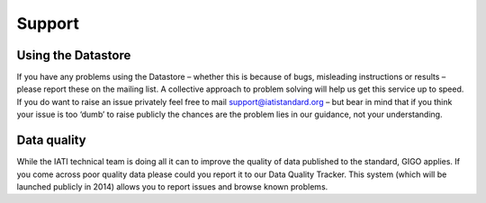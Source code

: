 Support
=======

Using the Datastore
--------------------

If you have any problems using the Datastore – whether this is because of bugs, misleading instructions or results – please report these on the mailing list. A collective approach to problem solving will help us get this service up to speed. If you do want to raise an issue privately feel free to mail support@iatistandard.org – but bear in mind that if you think your issue is too ‘dumb’ to raise publicly the chances are the problem lies in our guidance, not your understanding.

Data quality
------------

While the IATI technical team is doing all it can to improve the quality of data published to the standard, GIGO applies. If you come across poor quality data please could you report it to our Data Quality Tracker. This system (which will be launched publicly in 2014) allows you to report issues and browse known problems.


